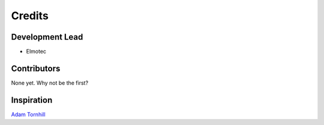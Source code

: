 =======
Credits
=======

Development Lead
----------------

* Elmotec

Contributors
------------

None yet. Why not be the first?


Inspiration
-----------

`Adam Tornhill`_

.. _Adam Tornhill: https://www.adamtornhill.com/
